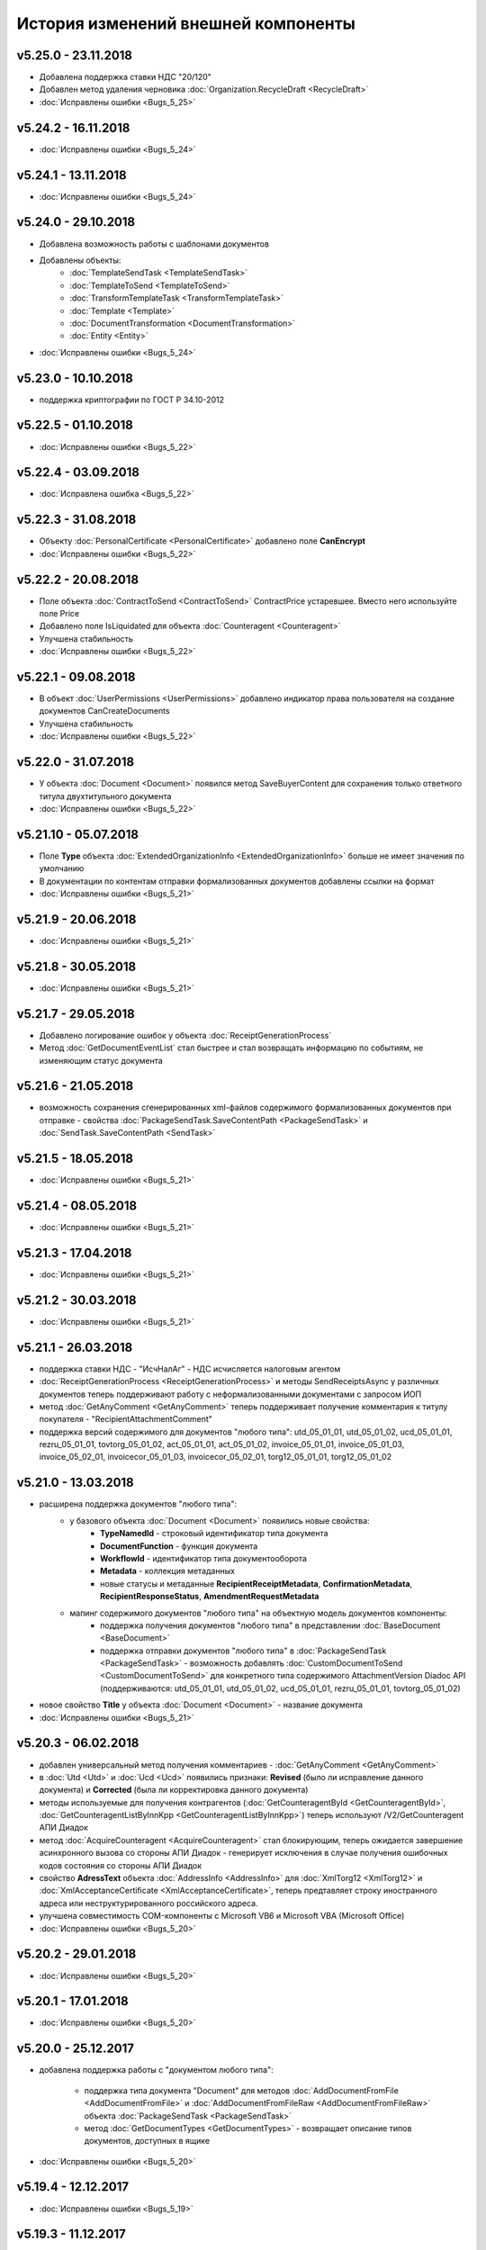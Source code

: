 ﻿История изменений внешней компоненты
====================================

v5.25.0 - 23.11.2018
--------------------

- Добавлена поддержка ставки НДС "20/120"
- Добавлен метод удаления черновика :doc:`Organization.RecycleDraft <RecycleDraft>`
- :doc:`Исправлены ошибки <Bugs_5_25>`

v5.24.2 - 16.11.2018
--------------------

- :doc:`Исправлены ошибки <Bugs_5_24>`

v5.24.1 - 13.11.2018
--------------------

- :doc:`Исправлены ошибки <Bugs_5_24>`

v5.24.0 - 29.10.2018
--------------------

- Добавлена возможность работы с шаблонами документов
- Добавлены объекты:
    - :doc:`TemplateSendTask <TemplateSendTask>`
    - :doc:`TemplateToSend <TemplateToSend>`
    - :doc:`TransformTemplateTask <TransformTemplateTask>`
    - :doc:`Template <Template>`
    - :doc:`DocumentTransformation <DocumentTransformation>`
    - :doc:`Entity <Entity>`
    
- :doc:`Исправлены ошибки <Bugs_5_24>`


v5.23.0 - 10.10.2018
--------------------

- поддержка криптографии по ГОСТ Р 34.10-2012

v5.22.5 - 01.10.2018
--------------------
- :doc:`Исправлены ошибки <Bugs_5_22>`

v5.22.4 - 03.09.2018
--------------------
- :doc:`Исправлена ошибка <Bugs_5_22>`

v5.22.3 - 31.08.2018
--------------------

- Объекту :doc:`PersonalCertificate <PersonalCertificate>` добавлено поле **CanEncrypt**
- :doc:`Исправлены ошибки <Bugs_5_22>`

v5.22.2 - 20.08.2018
--------------------

- Поле объекта :doc:`ContractToSend <ContractToSend>` ContractPrice устаревшее. Вместо него используйте поле Price
- Добавлено поле IsLiquidated для объекта :doc:`Counteragent <Counteragent>`
- Улучшена стабильность
- :doc:`Исправлены ошибки <Bugs_5_22>`

v5.22.1 - 09.08.2018
--------------------

- В объект :doc:`UserPermissions <UserPermissions>` добавлено индикатор права пользователя на создание документов CanCreateDocuments
- Улучшена стабильность
- :doc:`Исправлены ошибки <Bugs_5_22>`


v5.22.0 - 31.07.2018
--------------------

- У объекта :doc:`Document <Document>` появился метод SaveBuyerContent для сохранения только ответного титула двухтитульного документа
- :doc:`Исправлены ошибки <Bugs_5_22>`

v5.21.10 - 05.07.2018
---------------------

- Поле **Type** объекта :doc:`ExtendedOrganizationInfo <ExtendedOrganizationInfo>` больше не имеет значения по умолчанию
- В документации по контентам отправки формализованных документов добавлены ссылки на формат
- :doc:`Исправлены ошибки <Bugs_5_21>`

v5.21.9 - 20.06.2018
--------------------

- :doc:`Исправлены ошибки <Bugs_5_21>`

v5.21.8 - 30.05.2018
--------------------

- :doc:`Исправлены ошибки <Bugs_5_21>`

v5.21.7 - 29.05.2018
--------------------

- Добавлено логирование ошибок у объекта :doc:`ReceiptGenerationProcess`

- Метод :doc:`GetDocumentEventList` стал быстрее и стал возвращать информацию по событиям, не изменяющим статус документа

v5.21.6 - 21.05.2018
--------------------

- возможность сохранения сгенерированных xml-файлов содержимого формализованных документов при отправке - свойства :doc:`PackageSendTask.SaveContentPath <PackageSendTask>` и :doc:`SendTask.SaveContentPath <SendTask>`

v5.21.5 - 18.05.2018
--------------------

- :doc:`Исправлены ошибки <Bugs_5_21>`

v5.21.4 - 08.05.2018
--------------------

- :doc:`Исправлены ошибки <Bugs_5_21>`

v5.21.3 - 17.04.2018
--------------------

- :doc:`Исправлены ошибки <Bugs_5_21>`

v5.21.2 - 30.03.2018
--------------------

- :doc:`Исправлены ошибки <Bugs_5_21>`


v5.21.1 - 26.03.2018
--------------------

- поддержка ставки НДС - "ИсчНалАг" - НДС исчисляется налоговым агентом
- :doc:`ReceiptGenerationProcess <ReceiptGenerationProcess>` и методы SendReceiptsAsync у различных документов теперь поддерживают работу с неформализованными документами с запросом ИОП
- метод :doc:`GetAnyComment <GetAnyComment>` теперь поддерживает получение комментария к титулу покупателя - "RecipientAttachmentComment"
- поддержка версий содержимого для документов "любого типа": utd_05_01_01, utd_05_01_02, ucd_05_01_01, rezru_05_01_01, tovtorg_05_01_02, act_05_01_01, act_05_01_02, invoice_05_01_01, invoice_05_01_03, invoice_05_02_01, invoicecor_05_01_03, invoicecor_05_02_01, torg12_05_01_01, torg12_05_01_02

v5.21.0 - 13.03.2018
--------------------

- расширена поддержка документов "любого типа":
    - у базового объекта :doc:`Document <Document>` появились новые свойства:
        - **TypeNamedId** - строковый идентификатор типа документа
        - **DocumentFunction** - функция документа 
        - **WorkflowId** - идентификатор типа документооборота
        - **Metadata** - коллекция метаданных
        - новые статусы и метаданные **RecipientReceiptMetadata**, **ConfirmationMetadata**, **RecipientResponseStatus**, **AmendmentRequestMetadata**
    - мапинг содержимого документов "любого типа" на объектную модель документов компоненты:
        - поддержка получения документов "любого типа" в представлении :doc:`BaseDocument <BaseDocument>`
        - поддержка отправки документов "любого типа" в :doc:`PackageSendTask <PackageSendTask>` - возможность добавлять :doc:`CustomDocumentToSend <CustomDocumentToSend>` для конкретного типа содержимого AttachmentVersion Diadoc API (поддерживаются: utd_05_01_01, utd_05_01_02, ucd_05_01_01, rezru_05_01_01, tovtorg_05_01_02)

- новое свойство **Title** у объекта :doc:`Document <Document>` - название документа
- :doc:`Исправлены ошибки <Bugs_5_21>`

v5.20.3 - 06.02.2018
--------------------

- добавлен универсальный метод получения комментариев - :doc:`GetAnyComment <GetAnyComment>`

- в :doc:`Utd <Utd>` и :doc:`Ucd <Ucd>` появились признаки: **Revised** (было ли исправление данного документа) и **Corrected** (была ли корректировка данного документа)

- методы используемые для получения контрагентов (:doc:`GetCounteragentById <GetCounteragentById>`, :doc:`GetCounteragentListByInnKpp <GetCounteragentListByInnKpp>`) теперь используют /V2/GetCounteragent АПИ Диадок

- метод :doc:`AcquireCounteragent <AcquireCounteragent>` стал блокирующим, теперь ожидается завершение асинхронного вызова со стороны АПИ Диадок - генерирует исключения в случае получения ошибочных кодов состояния со стороны АПИ Диадок

- свойство **AdressText** объекта :doc:`AddressInfo <AddressInfo>` для  :doc:`XmlTorg12 <XmlTorg12>` и :doc:`XmlAcceptanceCertificate <XmlAcceptanceCertificate>`, теперь предтавляет строку иностранного адреса или неструктурированного российского адреса.

- улучшена совместимость COM-компоненты с Microsoft VB6 и Microsoft VBA (Microsoft Office)

- :doc:`Исправлены ошибки <Bugs_5_20>`

v5.20.2 - 29.01.2018
--------------------

- :doc:`Исправлены ошибки <Bugs_5_20>`

v5.20.1 - 17.01.2018
---------------------

- :doc:`Исправлены ошибки <Bugs_5_20>`

v5.20.0 - 25.12.2017
---------------------

- добавлена поддержка работы с "документом любого типа":
    
    - поддержка типа документа "Document" для методов :doc:`AddDocumentFromFile <AddDocumentFromFile>` и :doc:`AddDocumentFromFileRaw <AddDocumentFromFileRaw>` объекта :doc:`PackageSendTask <PackageSendTask>`

    - метод :doc:`GetDocumentTypes <GetDocumentTypes>` - возвращает описание типов документов, доступных в ящике

- :doc:`Исправлены ошибки <Bugs_5_20>`

v5.19.4 - 12.12.2017
---------------------

- :doc:`Исправлены ошибки <Bugs_5_19>`

v5.19.3 - 11.12.2017
--------------------

- :doc:`Исправлены ошибки <Bugs_5_19>`

v5.19.2 - 27.11.2017
--------------------

- исправлена ошибка: при отправке шифрованного счета-фактуры с помощью :doc:`PackageSendTask <PackageSendTask>` и :doc:`SendTask <SendTask>` не заполнялось свойство DocumentNumber, что приводило к исключению "Incorrect EncryptedInvoiceAttachment: Metadata.DocumentDateAndNumber.DocumentNumber should be filled"

v5.19.1 - 20.11.2017
--------------------

- CustomData - коллекция "ключ-значение" для объекта :doc:`Document <Document>`:
    
    - свойство :doc:`Document.CustomData <Document>` - коллекция объектов :doc:`CustomDataItem <CustomDataItem>` содержащих записи "ключ-значение"

    - метод :doc:`Document.CreateCustomDataPatchTask <Document>` - создает :doc:`CustomDataPatchTask <CustomDataPatchTask>`, позволяющий редактировать коллекцию :doc:`Document.CustomData <Document>`

- В :doc:`Ucd <Ucd>` добавлены свойства OriginalInvoiceNumber, OriginalInvoiceDate, OriginalInvoiceRevisionNumber, OriginalInvoiceRevisionDate

- :doc:`Исправлены ошибки <Bugs_5_19>`

v5.19.0 - 20.10.2017
--------------------

- Новые типы :doc:`документов <Document>`: TovTorg (формат 551-го приказа ФНС для торг-12), XmlAcceptanceCertificate552 (формат 552-го приказа ФНС для актов)
- "Ленивая" загрузка свойства **TargetUser** объекта :doc:`Resolution <Resolution>`
- COM-компонента, проверка функции УПД/УКД для действий :doc:`ReplySendTask <ReplySendTask>`

v5.18.7 - 05.09.2017
--------------------

- в :doc:`PersonalCertificate <PersonalCertificate>` добавлено поле **JobTitle** - должность
- в COM-компоненте добавлена поддержка типа UcdInvoiceCorrection для объекта :doc:`PackageSendTask <PackageSendTask>`
- :doc:`Исправлены ошибки <Bugs_5_18>`

v5.18.6 - 18.08.2017
--------------------

- оптимизация получения поля **ResolutionStatus** объектов :doc:`Document <Document>`
- :doc:`Исправлены ошибки <Bugs_5_18>`

v5.18.5 - 14.08.2017
--------------------

- :doc:`Исправлены ошибки <Bugs_5_18>`

v5.18.4 - 03.08.2017
----------------------

- Исправлена ошибка: попытка получения объекта :doc:`Counteragent <Counteragent>`, для удаленной организации, с помощью :doc:`GetCounteragentById <GetCounteragentById>` приводила к краху компоненты
- :doc:`Исправлены ошибки <Bugs_5_18>`

v5.18.3 - 02.08.2017
----------------------

- В :doc:`Document <Document>` добавлено свойство **SenderSignatureStatus** - статус проверки ЭЦП отправителя
- Тип объекта :doc:`UtdToSend <UtdToSend>` - свойство **Type**, теперь соответствует типу создаваемого документа UniversalTransferDocument, UtdInvoice, UtdTorg12 или UtdAcceptanceCertificate
- :doc:`Исправлены ошибки <Bugs_5_18>`

v5.18.2 - 18.07.2017
----------------------

- Свойство **EncryptedDocumentsAllowed** у объекта :doc:`Organization <Organization>` -  для организации разрешена отправка зашифрованных документов
- Теперь файлы подписи получаемые в результате выполнения метода :doc:`SaveAllContent <SaveAllContent>` сохраняются с расширением .sgn
- :doc:`Исправлены ошибки <Bugs_5_18>`

v5.18.1 - 21.06.2017
----------------------

- В :doc:`Organization <Organization>` добавлен метод :doc:`GetCounteragentByOrgId <GetCounteragentByOrgId>` - возвращает контрагента, по указанному идентификатору организации
- В объекте :doc:`Department <Department>` появилось поле **Address** - адрес подразделения организации
- :doc:`Исправлены ошибки <Bugs_5_18>`

v5.18.0 - 29.05.2017
----------------------

- Поддержка корректировочных счетов-фактур(:doc:`InvoiceCorrection <InvoiceCorrection>` и :doc:`InvoiceCorrectionRevision <InvoiceCorrectionRevision>`) с УКД-контентом(:doc:`UcdSellerContent <UcdSellerContent>`) - новый тип контента при отправке **UcdInvoiceCorrection**
- К :doc:`OrganizationInfo <OrganizationInfo>` добавлено поле **FnsParticipantId** - идентификатор участника ЭДО
- Появилась возможность задавать атрибуты подписантов при отправке черновиков сообщений: новый тип :doc:`SendDraftTask <SendDraftTask>`,а также метод-конструктор :doc:`CreateSendDraftTask <CreateSendDraftTask>`.

v5.17.1 - 18.05.2017
----------------------

- Поддержка документов старых типов с упд-контентом(UtdInvoice, UtdAcceptanceCertificate, UtdTorg12) в :doc:`AddDocumentFromFileRaw <AddDocumentFromFileRaw>` и :doc:`CreateSendTaskFromFileRaw <CreateSendTaskFromFileRaw>`
- Поддержка шифрования для InvoiceCorrection и InvoiceCorrectionRevision

Исправлены ошибки:

- генерация корректных метаданных для шифрованных документов
- корректное получение титула покупателя для шифрованных документов - методы GetBuyerContent

v5.17 - 05.05.2017
----------------------

- Различные изменения COM-компоненты связанные с поддержкой многопоточности, поддержка режима MTA
- Расширена поддержка прокси: добавлена поддержка HTTP-ответа 407(Proxy Authentication Required) - запрос авторизации на прокси-сервере
- Расширен метод :doc:`AddContent <AddContent>`, объекта :doc:`CloudSignTask <CloudSignTask>`
- Автоматический расчет всех полей сумм в :doc:`Torg12Totals <Torg12Totals>` для :doc:`Torg12Content <Torg12Content>`
- У объектов :doc:`Utd <Utd>`, :doc:`UtdRevision <UtdRevision>`, :doc:`Ucd <Ucd>`, :doc:`UcdRevision <UcdRevision>` расширена поддержка работы с запросами на уточнение: добавлено свойство **AmendmentRequested** и метод :doc:`GetAmendmentRequestedComment <GetAmendmentRequestedComment-(Utd)>`
- Измененено поведение метода :doc:`GetCounteragentListByInnList <GetCounteragentListByInnList>` - теперь для одного ИНН возвращаеться весь набор организаций
- В базовый объект документа :doc:`Document <Document>` добавлено свойство **AttachmentVersion** - информация о версии XSD схемы, в соотвествии с которой сформирован документ
- Оптимизация работы объекта :doc:`ReceiptGenerationProcess <ReceiptGenerationProcess>`

Исправлены ошибки:

- Ошибка времени исполнения в COM-компоненте при добавлении элементов в некоторые коллекции объектов поддержки УКД
- Ошибка, связи с которой у объектов :doc:`Invoice <Invoice>` :doc:`InvoiceRevision <InvoiceRevision>`, :doc:`InvoiceCorrection <InvoiceCorrection>`, :doc:`InvoiceCorrectionRevision <InvoiceCorrectionRevision>` не работал метод :doc:`SendReceiptsAsync <SendReceiptsAsync>`
- Исправлена работа метода :doc:`GetRecipientSignature <GetRecipientSignature>` для УПД с функцией "СЧФ" и УКД с функцией "КСЧФ"
- :doc:`InvoiceRevision <InvoiceRevision>` теперь поддерживает УПД-содержимое

v5.16 - 10.04.2017
----------------------

- Поддержка УКД в компоненте:
    - Новый тип отправляемого документа для :doc:`CreateSendTask <CreateSendTask>`: **UniversalCorrectionDocument**
    - Новые типы отправляемых документов для :doc:`AddDocument <AddDocument>`: **UniversalCorrectionDocument** и **UniversalCorrectionDocumentRevision**. Соответствующий новый тип возвращаемого значения - :doc:`UcdToSend <UcdToSend>`
    - Новый тип контента :doc:`UcdSellerContent <UcdSellerContent>`
    - Новые типы документов :doc:`Document <Document>`: :doc:`Ucd <Ucd>` и :doc:`UcdRevision <UcdRevision>`
    - Изменилась сигнатура :doc:`GetExtendedSignerDetails <GetExtendedSignerDetails>`, теперь принимает аргумент **forCorrection**
    - В :doc:`SetExtendedSignerDetailsTask <SetExtendedSignerDetailsTask>` появилось свойство **ForCorrection**
- Изменилась сигнатура и семантика :doc:`CanSendInvoice <CanSendInvoice>` - определяет можно ли подписывать счета-фактуры переданным сертификатом
- Для :doc:`Utd <Utd>` и :doc:`UtdRevision <UtdRevision>` реализована отправка ИоП - методы: :doc:`SendReceiptsAsync <SendReceiptsAsync-(Utd)>` и :doc:`SendReceiptsAsync <SendReceiptsAsync-(UtdRevision)>`
- Поддержка отправки "с полки" в :doc:`SendTask <SendTask>` и :doc:`PackageSendTask <PackageSendTask>` - свойство **UseShelf**
- Методы :doc:`Send <Send-(AcquireCounteragentTask)>` и :doc:`SendAsync <SendAsync-(AcquireCounteragentTask)>` теперь возвращают идентификатор организации
- :doc:`Исправлены ошибки <Bugs_5_16>`


v5.15 - 15.03.2017
----------------------

- Асинхронная отправка извещений о получении конкретного УПД. У объекта документа УПД :doc:`Utd <Utd>` появился метод :doc:`SendReceiptsAsync <SendReceiptsAsync-(Utd)>`
- В объекте :doc:`Organization <Organization>` появился метод :doc:`CanSendInvoice <CanSendInvoice>` - позволяет узнать, был ли переданный сертификат зарегистрирован в ФНС в качестве сертификата, используемого для подписания электронных счетов-фактур, отправляемых участником ЭДО, которому принадлежит ящик boxId
- В объекте :doc:`Counteragent <Counteragent>` появилось свойство **LastEventTimestampTicks** - метка времени последнего события из истории взаимодействия с данным контрагентом
- В объекте :doc:`UserPermissions <UserPermissions>` появилось свойство **JobTitle** - должность сотрудника
- В объекте базового документа :doc:`Document <Document>` появилось свойство **PackageId** - идентификатор пакета
- Полная поддержка исправительных УПД
- Исправлена работа :doc:`CreateReplySendTask <CreateReplySendTask-(Document)>` для старых типов документов с УПД-содержимым

v5.14 - 20.01.2017
----------------------

- Поддержка УПД-содержимого для "старых" типов документов (Торг12, Акт, Счет-фактура):
    - Новые типы документов для :doc:`SendTask <SendTask>` и :doc:`PackageSendTask <PackageSendTask>`: UtdTorg12, UtdAcceptanceCertificate, UtdInvoice.
    - Содержимое типа UniversalTransferDocument в :doc:`Invoice <Invoice>`, :doc:`XmlTorg12 <XmlTorg12>` и :doc:`XmlAcceptanceCertificate <XmlAcceptanceCertificate>`.
- Поддержка УПД и УКД при скачивании файлов по документообороту - :doc:`SaveAllContent <SaveAllContent>` и :doc:`SaveAllContentAsync <SaveAllContentAsync>`.
- Реализована поддержка шифрования для акта, торг12 и счета-фактуры:
    - Список сертификатов контрагента :doc:`GetCertificates <GetCertificates>`.
    - Возможность задать сертификаты шифрования :doc:`AddEncryptCertificate <AddEncryptCertificate-(SendTask)>` в :doc:`SendTask <SendTask>` и :doc:`AddEncryptCertificate <AddEncryptCertificate-(PackageSendTask)>` в :doc:`PackageSendTask <PackageSendTask>`.
    - Флаг шифрованного документа **IsEncryptedContent** в :doc:`Document <Document>`.
- Возможность отказа от запроса подписи сотрудника:
    - :doc:`ResolutionRequest <ResolutionRequest>` - запрос на согласование, возможен отказ и отмена.
    - :doc:`ResolutionRequestDenial <ResolutionRequestDenial>` - объект отмены запроса на согласование, возможен отказ. 
    - Свойство **ResolutionRequests** в :doc:`Document <Document>` - коллекция запросов на согласование(:doc:`коллекция <Collection>` объектов :doc:`ResolutionRequest <ResolutionRequest>`).
    - Свойство **ResolutionRequestDenials** в :doc:`Document <Document>` - коллекция объектов отмены запросов на согласование(:doc:`коллекция <Collection>` объектов :doc:`ResolutionRequestDenial <ResolutionRequestDenial>`).
- Возможность "сырой" отправки xml-файлов формализованных документов:
    - Метод :doc:`CreateSendTaskFromFileRaw <CreateSendTaskFromFileRaw>`.
    - Метод :doc:`AddDocumentFromFileRaw <AddDocumentFromFileRaw>`.
- :doc:`AddCertToFnsRegistrationMessage <AddCertToFnsRegistrationMessage>` переименован в :doc:`SendFnsRegistrationMessage <SendFnsRegistrationMessage>`.
- Исправлен :doc:`MarkAsRead <MarkAsRead>`.
- Сериализация счета-фактуры с учетом версии формата.
- :doc:`Исправлены ошибки <Bugs_5_14>`

v5.10 - 25.11.2016
-----------------------

- Реализована поддержка универсального передаточного документа:
    - добавлен :doc:`Utd <Utd>`, предназначенные для работы с УПД.
    - добавлен :doc:`UtdSellerContent <UtdSellerContent>`, предназначенный для работы с титулом продавца в УПД.
    - добавлен :doc:`UtdBuyerContent <UtdBuyerContent>`, предназначенный для работы с титулом покупателя в УПД.
    - в объекты :doc:`SendTask <SendTask>`, :doc:`PackageSendTask <PackageSendTask>` и :doc:`ReplySendTask <ReplySendTask>` добавлена поддержка УПД.
    - в :doc:`OutDocumentSignTask <OutDocumentSignTask>` добавлен метод :doc:`AddExtendedSigner <AddExtendedSigner>` для поддержки подписания исходящих УПД.
- Реализованы методы для работы с базой подписантов Диадок:
    - в :doc:`Organization <Organization>` добавлены методы :doc:`CreateSetExtendedSignerDetailsTask <CreateSetExtendedSignerDetailsTask>` и :doc:`GetExtendedSignerDetails <GetExtendedSignerDetails>`.
- В :doc:`Document <Document>` добавлен статус "прочтен":
    - свойство **IsRead**.
    - метод :doc:`MarkAsRead <MarkAsRead>`.
- :doc:`Исправлены ошибки <Bugs_5_10>`

v5.9 - 17.11.2016
-----------------------

- В :doc:`AcquireCounteragentTask <AcquireCounteragentTask>` добавлен метод :doc:`Send <Send-(AcquireCounteragentTask)>` для синхронной отправки приглашений.
- Исправлено поведение для неформализованных актов, накладных и счетов на оплату: налоговая ставка устанавливается в значение "без НДС", если не указывать ее значение в поле содержимого Vat.
- Исправлена проблема при отправке счетов-фактур с участием агента.
- Исправлена ошибка при отправке контрагенту приглашения к сотрудничеству с вложением файла.


v5.8 - 26.10.2016
-----------------------

- Добавлена возможность сохранять содержимое документа в ZIP-архив:
    - в :doc:`Document <Document>` добавлен метод :doc:`SaveAllContentZip <SaveAllContentZip>` и :doc:`SaveAllContentZipAsync <SaveAllContentZipAsync>`.


v5.7 - 15.09.2016
-----------------------

- Исправлены ошибки при работе через прокси	
- Исправлена ошибка валидации номера ГТД в счете-фактуре.


v5.6 - 18.04.2016
-----------------------

- Добавлена возможность подписания и отправки исходящих документов с отложенной отправкой:
    - в :doc:`Document <Document>` добавлен метод :doc:`CreateOutDocumentSignTask <CreateOutDocumentSignTask-(Document)>` и
      в :doc:`DocumentPackage <DocumentPackage>` добавлен метод :doc:`CreateOutDocumentSignTask <CreateOutDocumentSignTask-(DocumentPackage)>` 
      для создания задания на подписание и отправку исходящего документа или пакета  документов соответственно. Эти методы возвращают объект
      :doc:`OutDocumentSignTask <OutDocumentSignTask>`.
    - добавлен :doc:`OutDocumentSignTask <OutDocumentSignTask>`, представляющий собой задание на подписание и отправку исходящего документа.
      С помощью его методов :doc:`Send <Send-(OutDocumentSignTask)>` или :doc:`SendAsync <SendAsync-(OutDocumentSignTask)>` можно подписать
      и отправить исходящий документ, который прежде был отправлен с выставленным флагом **DelaySend**.
- :doc:`Исправлены ошибки <Bugs_5_6>`


v5.5 - 08.04.2016
-----------------------

- Добавлена возможность для отправки пакета документов:
    - в объекте :doc:`Organization <Organization>` добавлен метод :doc:`CreatePackageSendTask <CreatePackageSendTask>`
      для создания задания на отправку пакета документов, который возвращает :doc:`PackageSendTask <PackageSendTask>`.
    - добавлен :doc:`PackageSendTask <PackageSendTask>` для работы с заданием на отправку пакета документов.
    - добавлен :doc:`DocumentToSend <DocumentToSend>` и производные от него объекты, предназначенные для
      работы с документами на отправку, входящими в пакет.
    - добавлен :doc:`SentPackageContent <SentPackageContent>` для передачи в задание на облачную подпись содержимого 
      всех документов из пакета на отправку.
- В :doc:`DiadocConnection <Connection>` добавлен метод :doc:`GetMyUser <GetMyUser>`, позволяющий получить данные о текущем 
  авторизованном пользователе.
- В :doc:`Organization <Organization>` добавлены методы :doc:`SetData <SetData>` и :doc:`GetData <GetData>`, позволяющие 
  добавлять и извлекать пары вида "ключ-значение" в хранилище.
- В метод :doc:`GetPersonalCertificates <GetPersonalCertificates>` объекта :doc:`интерфейса "Диадок" <Root-method>` добавлен входной параметр UserStore,
  позволяющий искать сертификаты не только в хранилище текущего пользователя, но и в хранилище машины.
- :doc:`Исправлены ошибки <Bugs_5_5>`


v5.4 - 22.01.2016
-----------------------

- Добавлены инструменты для отслеживания роуминговых документов:
    - в объекте :doc:`Document <Document>` добавлены свойства RoamingNotificationStatus и RoamingNotificationStatusDescription.
    - в объекте :doc:`Counteragent <Counteragent>` добавлено свойство IsRoaming.
- :doc:`Исправлены ошибки <Bugs_5_4>`



v5.3 - 21.12.2015
-----------------------

- Добавлена возможность работы с пакетами документов:
    - в объекте :doc:`Document <Document>` добавлено свойство IsLockedPackage и метод :doc:`GetDocumentPackage <GetDocumentPackage>`
      для получаения пакета, в который включен документ.
    - добавлен :doc:`DocumentPackage <DocumentPackage>` для работы с пакетами документов.
- :doc:`Исправлены ошибки <Bugs_5_3>`



v5.2.0 - 01.12.2015
-----------------------

- Добавлена возможность подписания документов облачной подписью:
    - добавлен метод :doc:`GetCloudCertificates <GetCloudCertificates>` в :doc:`DiadocConnection <Connection>` для 
      получения облачных сертификатов пользователя
    - добавлены объекты: :doc:`CloudCertificateInfo <CloudCertificateInfo>` (для информации об облачном сертификате),
      :doc:`CloudSignTask <CloudSignTask>` (для задание на подписание документов облачной подписью).
- :doc:`Исправлены ошибки <Bugs_5_2>`


v5.1 - 28.10.2015
-----------------------

- Добавлена возможность указания отрицательного количества единицы товара (услуги) в актах.
- Добавлена поддержка множественных ГТД в счетах-фактурах.
- Добавлена поддержка нулевых значений суммы с учетом НДС для документов ТОРГ-12.
- :doc:`Исправлены ошибки <Bugs_5_1>`


v5.0.0 - 03.07.2015
-------------------

Реализованы новые модели для работы с документами "счет-фактура", "корректировочный счет-фактура", учитывающие все особенности формата 5.02

- для объекта  :doc:`InvoiceContent <InvoiceContent>`
   - вместо реквизита **AdditionalInfo** с типом "строка" введен реквизит **StructedAdditionalInfos**, который представляет собой :doc:`коллекцию <Collection>` объектов :doc:`StructedAdditionalInfo <StructedAdditionalInfo>`
   - налогичные изменения произведены для :doc:`InvoiceItem <InvoiceItem>`

- для объекта  :doc:`InvoiceCorrectionContent <InvoiceCorrectionContent>`
   - вместо реквизита **AdditionalInfo** с типом "строка" введен реквизит **StructedAdditionalInfos**, который представляет собой :doc:`коллекцию <Collection>` объектов :doc:`StructedAdditionalInfo <StructedAdditionalInfo>`
   - налогичные изменения произведены для :doc:`InvoiceCorrectionItem <InvoiceCorrectionItem>`
   - свойства  **Date**, **Number**, **InvoiceRevision Date**, **InvoiceRevisionNumber** удалены из объекта. Вместо них добавлено свойство **OriginalInvoices**
 

v4.2.0 - 13.04.2015
-------------------

Реализована работа с форматом 5.02 для документов "счет-фактура", "корректировочный счет-фактура":

- Для объектов :doc:`InvoiceContent <InvoiceContent>`, :doc:`InvoiceCorrectionContent <InvoiceCorrectionContent>` добавлено свойство **InvoiceVersion**, которое возвращает формат счета-фактуры.

- При отправке счета-фактуры, корректировочного счета-фактуры с помощью объекта :doc:`CreateSendTask <CreateSendTask>`, по умолчанию для отправляемого счета-фактуры устанавливается формат, актуальный на дату отправки. При необходимости отправки счета-фактуры в другом формате, необходимо его указывать в свойстве **InvoiceVersion**.


v4.1.0 - 24.02.2014
-------------------

-  Появилась возможность отправки черновиков :doc:`SendDraftAsync <SendDraftAsync>`


v4.0.0 - 13.02.2014
-------------------

-  Появилась сборка COM-объекта, скомпилированная для 64-битных ОС


v3.10.0.27 - 08.09.2014
-----------------------

- Объекту Документ добавлено свойство **HasCustomPrintForm**.

- Появилась возможность формирование печатной формы документа GetPrintForm.

- Для СФ появилась возможность формировать и подписывать документы по регламентному документооборота.


v3.0.08.21 - 23.07.2014
-----------------------

- Появилась поддержка внутренних документов. Для отправки внутреннего документа, в задании на отправку документа (объект SendTask), необходимо установить флаг IsInternal, и указать идентификаторы подразделений FromDepartmentId/ToDepartmentId. Значение свойства CounterAgentId при этом, должно оставаться пустым.

- Объекту Документ добавлены свойства FromDepartment/ToDepartment.

- Объекту Контрагент добавлено свойство Address.


v3.0.07.01 - 09.04.2014
-----------------------

- Появилась поддержка новых типов полуформализованных документов - договоров, протоколов согласования цены, детализаций, реестров сертификатов.

- При установке соединения через метод CreateConnectionByCertificate, можно указать пароль к ключевому контейнеру сертификата. При указании пароля, окно крипто-провайдера для его ввода, отображаться не будет.﻿


v3.0.03.01 - 15.02.2014
-----------------------

-  Появилась возможность аннулирования документов. Для отправки предложения об аннулировании используется метод :doc:`SendRevocationRequest <SendRevocationRequest>` документа. Для принятия предложения об аннулировании необходимо вызвать :doc:`AcceptRevocationRequest <AcceptRevocationRequest>`, для отказа от предложения об аннулировании -  :doc:`RejectRevocationRequest <RejectRevocationRequest>`.


v3.0.2 - 21.01.2014
-------------------

-  Выпущена редакция компоненты 3.0.
